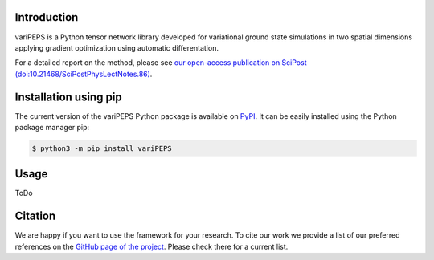 .. _general:


Introduction
============

variPEPS is a Python tensor network library developed for variational ground
state simulations in two spatial dimensions applying gradient optimization using
automatic differentation.

For a detailed report on the method, please see `our open-access publication on
SciPost (doi:10.21468/SciPostPhysLectNotes.86)
<https://doi.org/10.21468/SciPostPhysLectNotes.86>`_.

Installation using pip
======================

The current version of the variPEPS Python package is available on `PyPI
<https://pypi.org/project/variPEPS/>`_. It can be easily installed using the
Python package manager pip:

.. code-block:: console

   $ python3 -m pip install variPEPS

Usage
=====

ToDo

Citation
========

We are happy if you want to use the framework for your research. To cite our
work we provide a list of our preferred references on the `GitHub page of the
project
<https://github.com/variPEPS/variPEPS_Python?tab=readme-ov-file#citation>`_. Please
check there for a current list.
